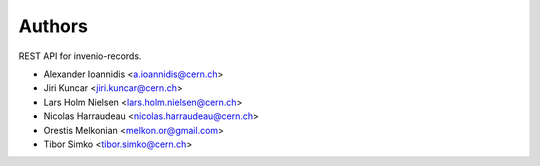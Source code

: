 ..
    This file is part of Invenio.
    Copyright (C) 2015, 2016 CERN.

    Invenio is free software; you can redistribute it
    and/or modify it under the terms of the GNU General Public License as
    published by the Free Software Foundation; either version 2 of the
    License, or (at your option) any later version.

    Invenio is distributed in the hope that it will be
    useful, but WITHOUT ANY WARRANTY; without even the implied warranty of
    MERCHANTABILITY or FITNESS FOR A PARTICULAR PURPOSE.  See the GNU
    General Public License for more details.

    You should have received a copy of the GNU General Public License
    along with Invenio; if not, write to the
    Free Software Foundation, Inc., 59 Temple Place, Suite 330, Boston,
    MA 02111-1307, USA.

    In applying this license, CERN does not
    waive the privileges and immunities granted to it by virtue of its status
    as an Intergovernmental Organization or submit itself to any jurisdiction.


Authors
=======

REST API for invenio-records.

- Alexander Ioannidis <a.ioannidis@cern.ch>
- Jiri Kuncar <jiri.kuncar@cern.ch>
- Lars Holm Nielsen <lars.holm.nielsen@cern.ch>
- Nicolas Harraudeau <nicolas.harraudeau@cern.ch>
- Orestis Melkonian <melkon.or@gmail.com>
- Tibor Simko <tibor.simko@cern.ch>
